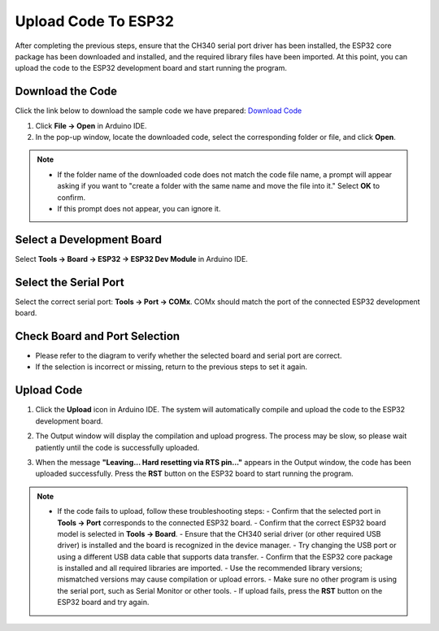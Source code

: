 Upload Code To ESP32
====================

After completing the previous steps, ensure that the CH340 serial port driver has been installed, the ESP32 core package has been downloaded and installed, and the required library files have been imported. At this point, you can upload the code to the ESP32 development board and start running the program.


Download the Code
-----------------

Click the link below to download the sample code we have prepared:  
`Download Code <https://www.dropbox.com/scl/fi/j6oue7pij59qyy9cwqclh/CH34x_Install_Windows_v3_4.zip?rlkey=xttzwik1qp56naxw8v7ostmkq&e=1&st=kcy0xjl1&dl=0>`_

1. Click **File → Open** in Arduino IDE.  
2. In the pop-up window, locate the downloaded code, select the corresponding folder or file, and click **Open**.  

.. image:: _static/36.upload.png
   :width: 800
   :align: center

.. image:: _static/37.upload.png
   :width: 800
   :align: center


.. note::

   - If the folder name of the downloaded code does not match the code file name, a prompt will appear asking if you want to "create a folder with the same name and move the file into it." Select **OK** to confirm.  
   - If this prompt does not appear, you can ignore it.  

   .. image:: _static/38.upload.png
      :width: 600
      :align: center


Select a Development Board
--------------------------

Select **Tools → Board → ESP32 → ESP32 Dev Module** in Arduino IDE.  

.. image:: _static/33.upload.png
   :width: 600
   :align: center


Select the Serial Port
----------------------

Select the correct serial port: **Tools → Port → COMx**.  
COMx should match the port of the connected ESP32 development board.  

.. image:: _static/34.port.png
   :width: 600
   :align: center


Check Board and Port Selection
------------------------------

- Please refer to the diagram to verify whether the selected board and serial port are correct.  
- If the selection is incorrect or missing, return to the previous steps to set it again.  

.. image:: _static/35.upload.png
   :width: 600
   :align: center


Upload Code
-----------

1. Click the **Upload** icon in Arduino IDE. The system will automatically compile and upload the code to the ESP32 development board.  

.. image:: _static/39.upload.png
   :width: 600
   :align: center

2. The Output window will display the compilation and upload progress. The process may be slow, so please wait patiently until the code is successfully uploaded.  

.. image:: _static/40.upload.png
   :width: 600
   :align: center

3. When the message **"Leaving... Hard resetting via RTS pin..."** appears in the Output window, the code has been uploaded successfully. Press the **RST** button on the ESP32 board to start running the program.  

.. image:: _static/41.upload.png
   :width: 600
   :align: center


.. note::

   - If the code fails to upload, follow these troubleshooting steps:
     - Confirm that the selected port in **Tools → Port** corresponds to the connected ESP32 board.  
     - Confirm that the correct ESP32 board model is selected in **Tools → Board**.  
     - Ensure that the CH340 serial driver (or other required USB driver) is installed and the board is recognized in the device manager.  
     - Try changing the USB port or using a different USB data cable that supports data transfer.  
     - Confirm that the ESP32 core package is installed and all required libraries are imported.  
     - Use the recommended library versions; mismatched versions may cause compilation or upload errors.  
     - Make sure no other program is using the serial port, such as Serial Monitor or other tools.  
     - If upload fails, press the **RST** button on the ESP32 board and try again.  